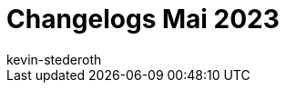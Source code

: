 = Changelogs Mai 2023
:page-layout: overview
:author: kevin-stederoth
:sectnums!:
:page-index: false
